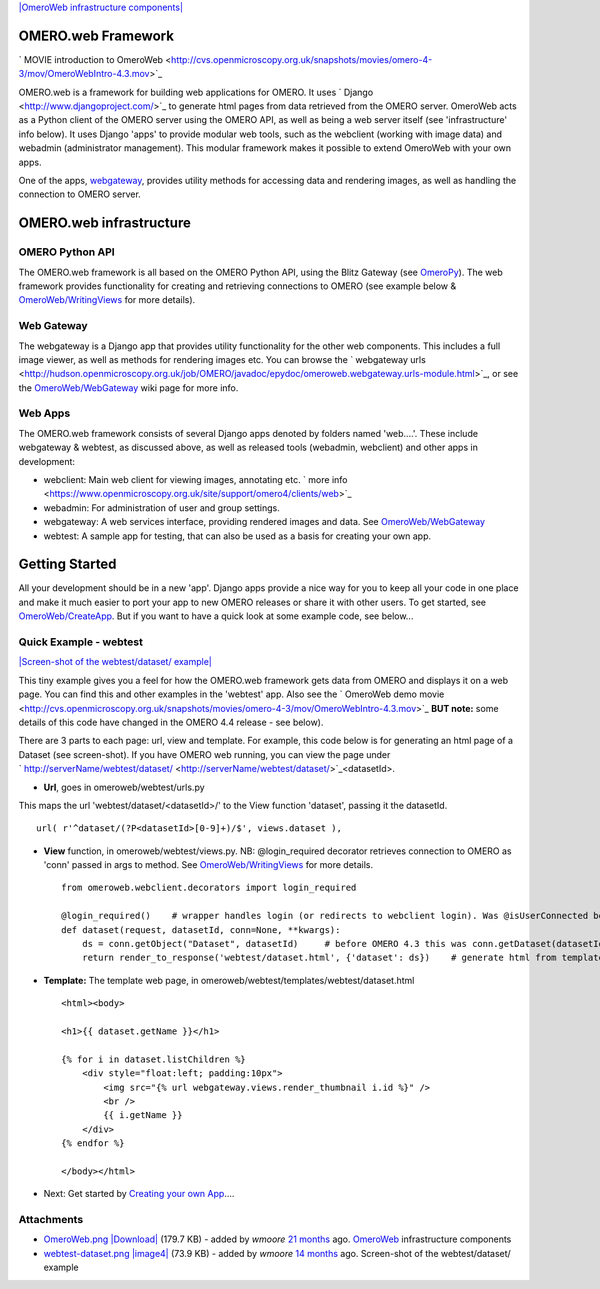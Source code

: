`|OmeroWeb infrastructure
components| </ome/attachment/wiki/OmeroWeb/OmeroWeb.png>`_

OMERO.web Framework
-------------------

` MOVIE introduction to
OmeroWeb <http://cvs.openmicroscopy.org.uk/snapshots/movies/omero-4-3/mov/OmeroWebIntro-4.3.mov>`_

OMERO.web is a framework for building web applications for OMERO. It
uses ` Django <http://www.djangoproject.com/>`_ to generate html pages
from data retrieved from the OMERO server. OmeroWeb acts as a Python
client of the OMERO server using the OMERO API, as well as being a web
server itself (see 'infrastructure' info below). It uses Django 'apps'
to provide modular web tools, such as the webclient (working with image
data) and webadmin (administrator management). This modular framework
makes it possible to extend OmeroWeb with your own apps.

One of the apps, `webgateway </ome/wiki/OmeroWeb/WebGateway>`_, provides
utility methods for accessing data and rendering images, as well as
handling the connection to OMERO server.

OMERO.web infrastructure
------------------------

OMERO Python API
~~~~~~~~~~~~~~~~

The OMERO.web framework is all based on the OMERO Python API, using the
Blitz Gateway (see `OmeroPy </ome/wiki/OmeroPy>`_). The web framework
provides functionality for creating and retrieving connections to OMERO
(see example below &
`OmeroWeb/WritingViews </ome/wiki/OmeroWeb/WritingViews>`_ for more
details).

Web Gateway
~~~~~~~~~~~

The webgateway is a Django app that provides utility functionality for
the other web components. This includes a full image viewer, as well as
methods for rendering images etc. You can browse the ` webgateway
urls <http://hudson.openmicroscopy.org.uk/job/OMERO/javadoc/epydoc/omeroweb.webgateway.urls-module.html>`_,
or see the `OmeroWeb/WebGateway </ome/wiki/OmeroWeb/WebGateway>`_ wiki
page for more info.

Web Apps
~~~~~~~~

The OMERO.web framework consists of several Django apps denoted by
folders named 'web....'. These include webgateway & webtest, as
discussed above, as well as released tools (webadmin, webclient) and
other apps in development:

-  webclient: Main web client for viewing images, annotating etc. ` more
   info <https://www.openmicroscopy.org.uk/site/support/omero4/clients/web>`_
-  webadmin: For administration of user and group settings.
-  webgateway: A web services interface, providing rendered images and
   data. See `OmeroWeb/WebGateway </ome/wiki/OmeroWeb/WebGateway>`_
-  webtest: A sample app for testing, that can also be used as a basis
   for creating your own app.

Getting Started
---------------

All your development should be in a new 'app'. Django apps provide a
nice way for you to keep all your code in one place and make it much
easier to port your app to new OMERO releases or share it with other
users. To get started, see
`OmeroWeb/CreateApp </ome/wiki/OmeroWeb/CreateApp>`_. But if you want to
have a quick look at some example code, see below...

Quick Example - webtest
~~~~~~~~~~~~~~~~~~~~~~~

`|Screen-shot of the webtest/dataset/
example| </ome/attachment/wiki/OmeroWeb/webtest-dataset.png>`_

This tiny example gives you a feel for how the OMERO.web framework gets
data from OMERO and displays it on a web page. You can find this and
other examples in the 'webtest' app. Also see the ` OmeroWeb demo
movie <http://cvs.openmicroscopy.org.uk/snapshots/movies/omero-4-3/mov/OmeroWebIntro-4.3.mov>`_
**BUT note:** some details of this code have changed in the OMERO 4.4
release - see below).

There are 3 parts to each page: url, view and template. For example,
this code below is for generating an html page of a Dataset (see
screen-shot). If you have OMERO web running, you can view the page under
` http://serverName/webtest/dataset/ <http://serverName/webtest/dataset/>`_\ <datasetId>.

-  **Url**, goes in omeroweb/webtest/urls.py

This maps the url 'webtest/dataset/<datasetId>/' to the View function
'dataset', passing it the datasetId.

::

    url( r'^dataset/(?P<datasetId>[0-9]+)/$', views.dataset ),

-  **View** function, in omeroweb/webtest/views.py. NB: @login\_required
   decorator retrieves connection to OMERO as 'conn' passed in args to
   method. See
   `OmeroWeb/WritingViews </ome/wiki/OmeroWeb/WritingViews>`_ for more
   details.

   ::

       from omeroweb.webclient.decorators import login_required

       @login_required()    # wrapper handles login (or redirects to webclient login). Was @isUserConnected before OMERO 4.4
       def dataset(request, datasetId, conn=None, **kwargs):
           ds = conn.getObject("Dataset", datasetId)     # before OMERO 4.3 this was conn.getDataset(datasetId)
           return render_to_response('webtest/dataset.html', {'dataset': ds})    # generate html from template

-  **Template:** The template web page, in
   omeroweb/webtest/templates/webtest/dataset.html

   ::

       <html><body>

       <h1>{{ dataset.getName }}</h1>

       {% for i in dataset.listChildren %}
           <div style="float:left; padding:10px">
               <img src="{% url webgateway.views.render_thumbnail i.id %}" />
               <br />
               {{ i.getName }}
           </div>
       {% endfor %}

       </body></html>

-  Next: Get started by `Creating your own
   App </ome/wiki/OmeroWeb/CreateApp>`_....

Attachments
~~~~~~~~~~~

-  `OmeroWeb.png </ome/attachment/wiki/OmeroWeb/OmeroWeb.png>`_
   `|Download| </ome/raw-attachment/wiki/OmeroWeb/OmeroWeb.png>`_ (179.7
   KB) - added by *wmoore* `21
   months </ome/timeline?from=2010-11-18T12%3A45%3A03Z&precision=second>`_
   ago. `OmeroWeb </ome/wiki/OmeroWeb>`_ infrastructure components
-  `webtest-dataset.png </ome/attachment/wiki/OmeroWeb/webtest-dataset.png>`_
   `|image4| </ome/raw-attachment/wiki/OmeroWeb/webtest-dataset.png>`_
   (73.9 KB) - added by *wmoore* `14
   months </ome/timeline?from=2011-06-09T10%3A32%3A55%2B01%3A00&precision=second>`_
   ago. Screen-shot of the webtest/dataset/ example
